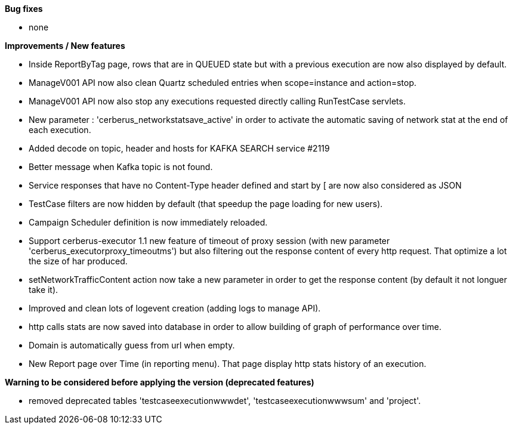*Bug fixes*
[square]
* none

*Improvements / New features*
[square]
* Inside ReportByTag page, rows that are in QUEUED state but with a previous execution are now also displayed by default.
* ManageV001 API now also clean Quartz scheduled entries when scope=instance and action=stop.
* ManageV001 API now also stop any executions requested directly calling RunTestCase servlets.
* New parameter : 'cerberus_networkstatsave_active' in order to activate the automatic saving of network stat at the end of each execution.
* Added decode on topic, header and hosts for KAFKA SEARCH service #2119
* Better message when Kafka topic is not found.
* Service responses that have no Content-Type header defined and start by [ are now also considered as JSON
* TestCase filters are now hidden by default (that speedup the page loading for new users).
* Campaign Scheduler definition is now immediately reloaded.
* Support cerberus-executor 1.1 new feature of timeout of proxy session (with new parameter 'cerberus_executorproxy_timeoutms') but also filtering out the response content of every http request. That optimize a lot the size of har produced.
* setNetworkTrafficContent action now take a new parameter in order to get the response content (by default it not longuer take it).
* Improved and clean lots of logevent creation (adding logs to manage API).
* http calls stats are now saved into database in order to allow building of graph of performance over time.
* Domain is automatically guess from url when empty.
* New Report page over Time (in reporting menu). That page display http stats history of an execution.

*Warning to be considered before applying the version (deprecated features)*
[square]
* removed deprecated tables 'testcaseexecutionwwwdet', 'testcaseexecutionwwwsum' and 'project'.
